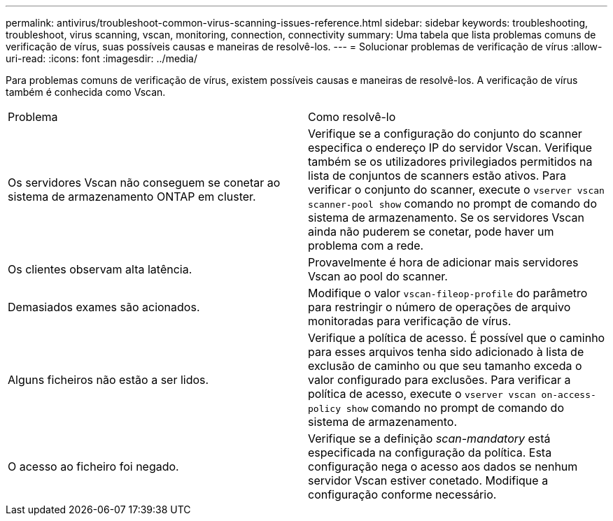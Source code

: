 ---
permalink: antivirus/troubleshoot-common-virus-scanning-issues-reference.html 
sidebar: sidebar 
keywords: troubleshooting, troubleshoot, virus scanning, vscan, monitoring, connection, connectivity 
summary: Uma tabela que lista problemas comuns de verificação de vírus, suas possíveis causas e maneiras de resolvê-los. 
---
= Solucionar problemas de verificação de vírus
:allow-uri-read: 
:icons: font
:imagesdir: ../media/


[role="lead"]
Para problemas comuns de verificação de vírus, existem possíveis causas e maneiras de resolvê-los. A verificação de vírus também é conhecida como Vscan.

|===


| Problema | Como resolvê-lo 


 a| 
Os servidores Vscan não conseguem se conetar ao sistema de armazenamento ONTAP em cluster.
 a| 
Verifique se a configuração do conjunto do scanner especifica o endereço IP do servidor Vscan. Verifique também se os utilizadores privilegiados permitidos na lista de conjuntos de scanners estão ativos. Para verificar o conjunto do scanner, execute o `vserver vscan scanner-pool show` comando no prompt de comando do sistema de armazenamento. Se os servidores Vscan ainda não puderem se conetar, pode haver um problema com a rede.



 a| 
Os clientes observam alta latência.
 a| 
Provavelmente é hora de adicionar mais servidores Vscan ao pool do scanner.



 a| 
Demasiados exames são acionados.
 a| 
Modifique o valor `vscan-fileop-profile` do parâmetro para restringir o número de operações de arquivo monitoradas para verificação de vírus.



 a| 
Alguns ficheiros não estão a ser lidos.
 a| 
Verifique a política de acesso. É possível que o caminho para esses arquivos tenha sido adicionado à lista de exclusão de caminho ou que seu tamanho exceda o valor configurado para exclusões. Para verificar a política de acesso, execute o `vserver vscan on-access-policy show` comando no prompt de comando do sistema de armazenamento.



 a| 
O acesso ao ficheiro foi negado.
 a| 
Verifique se a definição _scan-mandatory_ está especificada na configuração da política. Esta configuração nega o acesso aos dados se nenhum servidor Vscan estiver conetado. Modifique a configuração conforme necessário.

|===